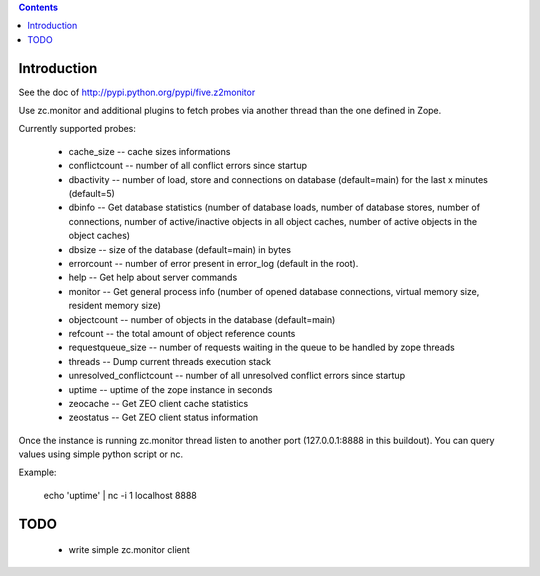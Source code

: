 .. contents::

Introduction
============

See the doc of http://pypi.python.org/pypi/five.z2monitor


Use zc.monitor and additional plugins to fetch probes via another thread than the one defined in Zope.

Currently supported probes:

  - cache_size -- cache sizes informations
  - conflictcount -- number of all conflict errors since startup
  - dbactivity -- number of load, store and connections on database (default=main) for the last x minutes (default=5)
  - dbinfo -- Get database statistics (number of database loads, number of database stores, number of connections, number of active/inactive objects in all object caches, number of active objects in the object caches)
  - dbsize -- size of the database (default=main) in bytes
  - errorcount -- number of error present in error_log (default in the root).
  - help -- Get help about server commands
  - monitor -- Get general process info (number of opened database connections, virtual memory size, resident memory size)
  - objectcount -- number of objects in the database (default=main)
  - refcount -- the total amount of object reference counts
  - requestqueue_size -- number of requests waiting in the queue to be handled by zope threads
  - threads -- Dump current threads execution stack
  - unresolved_conflictcount -- number of all unresolved conflict errors since startup
  - uptime -- uptime of the zope instance in seconds
  - zeocache -- Get ZEO client cache statistics
  - zeostatus -- Get ZEO client status information

Once the instance is running zc.monitor thread listen to another port (127.0.0.1:8888 in this buildout). You can query values using
simple python script or nc.

Example:

  echo 'uptime' | nc -i 1 localhost 8888


TODO
====

 - write simple zc.monitor client
